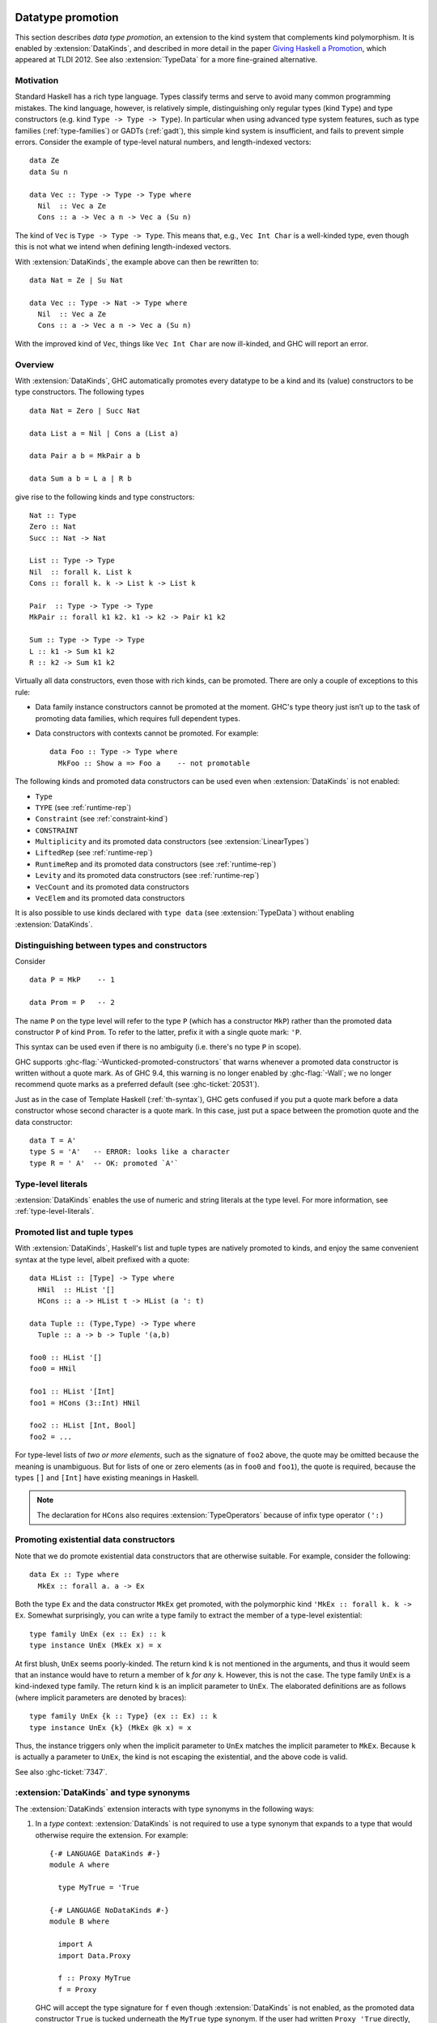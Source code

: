 .. _promotion:

Datatype promotion
==================

.. extension:: DataKinds
    :shortdesc: Allow use of data constructors in types.

    :since: 7.4.1

    :status: Included in :extension:`GHC2024`

    Allow promotion of data types to kind level.

This section describes *data type promotion*, an extension to the kind
system that complements kind polymorphism. It is enabled by
:extension:`DataKinds`, and described in more detail in the paper `Giving
Haskell a Promotion <https://dreixel.net/research/pdf/ghp.pdf>`__, which
appeared at TLDI 2012.
See also :extension:`TypeData` for a more fine-grained alternative.

Motivation
----------

Standard Haskell has a rich type language. Types classify terms and
serve to avoid many common programming mistakes. The kind language,
however, is relatively simple, distinguishing only regular types (kind
``Type``) and type constructors (e.g. kind ``Type -> Type -> Type``).
In particular when using advanced type
system features, such as type families (:ref:`type-families`) or GADTs
(:ref:`gadt`), this simple kind system is insufficient, and fails to
prevent simple errors. Consider the example of type-level natural
numbers, and length-indexed vectors: ::

    data Ze
    data Su n

    data Vec :: Type -> Type -> Type where
      Nil  :: Vec a Ze
      Cons :: a -> Vec a n -> Vec a (Su n)

The kind of ``Vec`` is ``Type -> Type -> Type``. This means that, e.g.,
``Vec Int Char`` is a well-kinded type, even though this is not what we
intend when defining length-indexed vectors.

With :extension:`DataKinds`, the example above can then be rewritten to: ::

    data Nat = Ze | Su Nat

    data Vec :: Type -> Nat -> Type where
      Nil  :: Vec a Ze
      Cons :: a -> Vec a n -> Vec a (Su n)

With the improved kind of ``Vec``, things like ``Vec Int Char`` are now
ill-kinded, and GHC will report an error.

Overview
--------

With :extension:`DataKinds`, GHC automatically promotes every datatype
to be a kind and its (value) constructors to be type constructors. The
following types ::

    data Nat = Zero | Succ Nat

    data List a = Nil | Cons a (List a)

    data Pair a b = MkPair a b

    data Sum a b = L a | R b

give rise to the following kinds and type constructors: ::

    Nat :: Type
    Zero :: Nat
    Succ :: Nat -> Nat

    List :: Type -> Type
    Nil  :: forall k. List k
    Cons :: forall k. k -> List k -> List k

    Pair  :: Type -> Type -> Type
    MkPair :: forall k1 k2. k1 -> k2 -> Pair k1 k2

    Sum :: Type -> Type -> Type
    L :: k1 -> Sum k1 k2
    R :: k2 -> Sum k1 k2

Virtually all data constructors, even those with rich kinds, can be promoted.
There are only a couple of exceptions to this rule:

-  Data family instance constructors cannot be promoted at the moment. GHC's
   type theory just isn’t up to the task of promoting data families, which
   requires full dependent types.

-  Data constructors with contexts cannot be promoted. For example::

     data Foo :: Type -> Type where
       MkFoo :: Show a => Foo a    -- not promotable

The following kinds and promoted data constructors can be used even when
:extension:`DataKinds` is not enabled:

- ``Type``
- ``TYPE`` (see :ref:`runtime-rep`)
- ``Constraint`` (see :ref:`constraint-kind`)
- ``CONSTRAINT``
- ``Multiplicity`` and its promoted data constructors (see :extension:`LinearTypes`)
- ``LiftedRep`` (see :ref:`runtime-rep`)
- ``RuntimeRep`` and its promoted data constructors (see :ref:`runtime-rep`)
- ``Levity`` and its promoted data constructors (see :ref:`runtime-rep`)
- ``VecCount`` and its promoted data constructors
- ``VecElem`` and its promoted data constructors

It is also possible to use kinds declared with ``type data`` (see
:extension:`TypeData`) without enabling :extension:`DataKinds`.

.. _promotion-syntax:

Distinguishing between types and constructors
---------------------------------------------

Consider ::

    data P = MkP    -- 1

    data Prom = P   -- 2

The name ``P`` on the type level will refer to the type ``P`` (which has
a constructor ``MkP``) rather than the promoted data constructor
``P`` of kind ``Prom``. To refer to the latter, prefix it with a
single quote mark: ``'P``.

This syntax can be used even if there is no ambiguity (i.e.
there's no type ``P`` in scope).

GHC supports :ghc-flag:`-Wunticked-promoted-constructors` that warns
whenever a promoted data constructor is written without a quote mark.
As of GHC 9.4, this warning is no longer enabled by :ghc-flag:`-Wall`;
we no longer recommend quote marks as a preferred default
(see :ghc-ticket:`20531`).

Just as in the case of Template Haskell (:ref:`th-syntax`), GHC gets
confused if you put a quote mark before a data constructor whose second
character is a quote mark. In this case, just put a space between the
promotion quote and the data constructor: ::

  data T = A'
  type S = 'A'   -- ERROR: looks like a character
  type R = ' A'  -- OK: promoted `A'`

Type-level literals
-------------------

:extension:`DataKinds` enables the use of numeric and string literals at the
type level. For more information, see :ref:`type-level-literals`.

.. _promoted-lists-and-tuples:

Promoted list and tuple types
-----------------------------

With :extension:`DataKinds`, Haskell's list and tuple types are natively
promoted to kinds, and enjoy the same convenient syntax at the type
level, albeit prefixed with a quote: ::

    data HList :: [Type] -> Type where
      HNil  :: HList '[]
      HCons :: a -> HList t -> HList (a ': t)

    data Tuple :: (Type,Type) -> Type where
      Tuple :: a -> b -> Tuple '(a,b)

    foo0 :: HList '[]
    foo0 = HNil

    foo1 :: HList '[Int]
    foo1 = HCons (3::Int) HNil

    foo2 :: HList [Int, Bool]
    foo2 = ...

For type-level lists of *two or more elements*, such as the signature of
``foo2`` above, the quote may be omitted because the meaning is unambiguous. But
for lists of one or zero elements (as in ``foo0`` and ``foo1``), the quote is
required, because the types ``[]`` and ``[Int]`` have existing meanings in
Haskell.

.. note::
    The declaration for ``HCons`` also requires :extension:`TypeOperators`
    because of infix type operator ``(':)``


.. _promotion-existentials:

Promoting existential data constructors
---------------------------------------

Note that we do promote existential data constructors that are otherwise
suitable. For example, consider the following: ::

    data Ex :: Type where
      MkEx :: forall a. a -> Ex

Both the type ``Ex`` and the data constructor ``MkEx`` get promoted,
with the polymorphic kind ``'MkEx :: forall k. k -> Ex``. Somewhat
surprisingly, you can write a type family to extract the member of a
type-level existential: ::

    type family UnEx (ex :: Ex) :: k
    type instance UnEx (MkEx x) = x

At first blush, ``UnEx`` seems poorly-kinded. The return kind ``k`` is
not mentioned in the arguments, and thus it would seem that an instance
would have to return a member of ``k`` *for any* ``k``. However, this is
not the case. The type family ``UnEx`` is a kind-indexed type family.
The return kind ``k`` is an implicit parameter to ``UnEx``. The
elaborated definitions are as follows (where implicit parameters are
denoted by braces): ::

    type family UnEx {k :: Type} (ex :: Ex) :: k
    type instance UnEx {k} (MkEx @k x) = x

Thus, the instance triggers only when the implicit parameter to ``UnEx``
matches the implicit parameter to ``MkEx``. Because ``k`` is actually a
parameter to ``UnEx``, the kind is not escaping the existential, and the
above code is valid.

See also :ghc-ticket:`7347`.

.. _promotion-type-synonyms:

:extension:`DataKinds` and type synonyms
----------------------------------------

The :extension:`DataKinds` extension interacts with type synonyms in the
following ways:

1. In a *type* context: :extension:`DataKinds` is not required to use a type
   synonym that expands to a type that would otherwise require the extension.
   For example: ::

     {-# LANGUAGE DataKinds #-}
     module A where

       type MyTrue = 'True

     {-# LANGUAGE NoDataKinds #-}
     module B where

       import A
       import Data.Proxy

       f :: Proxy MyTrue
       f = Proxy

   GHC will accept the type signature for ``f`` even though
   :extension:`DataKinds` is not enabled, as the promoted data constructor
   ``True`` is tucked underneath the ``MyTrue`` type synonym. If the user
   had written ``Proxy 'True`` directly, however, then :extension:`DataKinds`
   would be required.

2. In a *kind* context: :extension:`DataKinds` applies to all types mentioned
   in the kind, *including the expansions of type synonyms*. For instance,
   given this module: ::

     module C where

       type MyType = Type
       type MySymbol = Symbol

   We would accept or reject the following definitions in this module, which
   makes use of :ref:`standalone-kind-signatures`: ::

     {-# LANGUAGE NoDataKinds #-}
     module D where

       import C

       -- ACCEPTED: The kind only mentions Type, which doesn't require DataKinds
       type D1 :: Type -> Type
       data D1 a

       -- REJECTED: The kind mentions Symbol, which requires DataKinds to use in
       -- a kind position
       data D2 :: Symbol -> Type
       data D2 a

       -- ACCEPTED: The kind mentions a type synonym MyType that expands to
       -- Type, which doesn't require DataKinds
       data D3 :: MyType -> Type
       data D3 a

       -- REJECTED: The kind mentions a type synonym MySymbol that expands to
       -- Symbol, which requires DataKinds to use in a kind position
       data D4 :: MySymbol -> Type
       data D4 a

Unique syntax for type-level lists and tuples
=============================================

.. extension:: ListTuplePuns
    :shortdesc: Enable punning for list, tuple and sum types.

    :since: 9.10.1

    Accept bracket syntax to denote type constructors, using single quotes to
    disambiguate data constructors.

The previously defined mechanism for specifying data constructors with bracket
syntax and single quotes is governed by this extension, which is enabled by
default.

With ``NoListTuplePuns``, brackets are unambiguously parsed as data
constructors, while the single quote is not accepted as a prefix for them
anymore.
Type constructors cannot be expressed with brackets anymore; instead, new
data type declarations in regular syntax have been added to ``ghc-prim``: ::

    data List a = [] | a : List a
    data Unit = ()
    data Tuple2 a b = (a, b)
    data Tuple2# a b = (# a, b #)
    data Sum2# a b = (# a | #) | (# | b #)
    class (a, b) => CTuple2 a b
    instance (c1, c2) => CTuple2 c1 c2

`CTuple2` is a constraint tuple, which historically only concerns declarations
like: ::

    type C = (Eq Int, Ord String)

These are distinct from the usual specification of multiple constraints on
functions or instances with parentheses, since those are treated specially by
GHC.

When the extension is disabled, any occurrence of special syntax in types will
be treated as the data constructor, so a type of ``(Int, String)`` has kind
``Tuple2 Type Type``, corresponding to the type ``'(Int, String)`` with kind
``(Type, Type)`` when ``ListTuplePuns`` is enabled.

The explicit disambiguation syntax using single quotes is invalid syntax when
the extension is disabled.

The earlier example would need to be rewritten like this: ::

    data HList :: List Type -> Type where
      HNil  :: HList []
      HCons :: a -> HList t -> HList (a : t)

    data Tuple :: Tuple2 Type Type -> Type where
      Tuple :: a -> b -> Tuple2 a b

    foo0 :: HList []
    foo0 = HNil

    foo1 :: HList [Int]
    foo1 = HCons (3 :: Int) HNil

    foo2 :: HList [Int, Bool]
    foo2 = ...

Constraint tuples may be mixed with conventional syntax: ::

    f ::
      Monad m =>
      CTuple2 (Monad m) (Monad m) =>
      (Monad m, CTuple2 (Monad m) (Monad m)) =>
      m Int
    f = pure 5

The new type constructors are exported only from the library
``ghc-experimental``, by the modules ``Data.Tuple.Experimental``,
``Data.Sum.Experimental`` and ``Prelude.Experimental``.

Please refer to `GHC Proposal #475 <https://github.com/ghc-proposals/ghc-proposals/blob/master/proposals/0475-tuple-syntax.rst>`__ for the full specification of effects and interactions.
